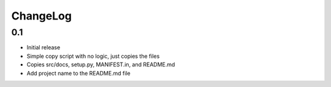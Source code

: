 .. _changelog:

ChangeLog
=========


0.1 
---
- Initial release
- Simple copy script with no logic, just copies the files
- Copies src/docs, setup.py, MANIFEST.in, and README.md
- Add project name to the README.md file

